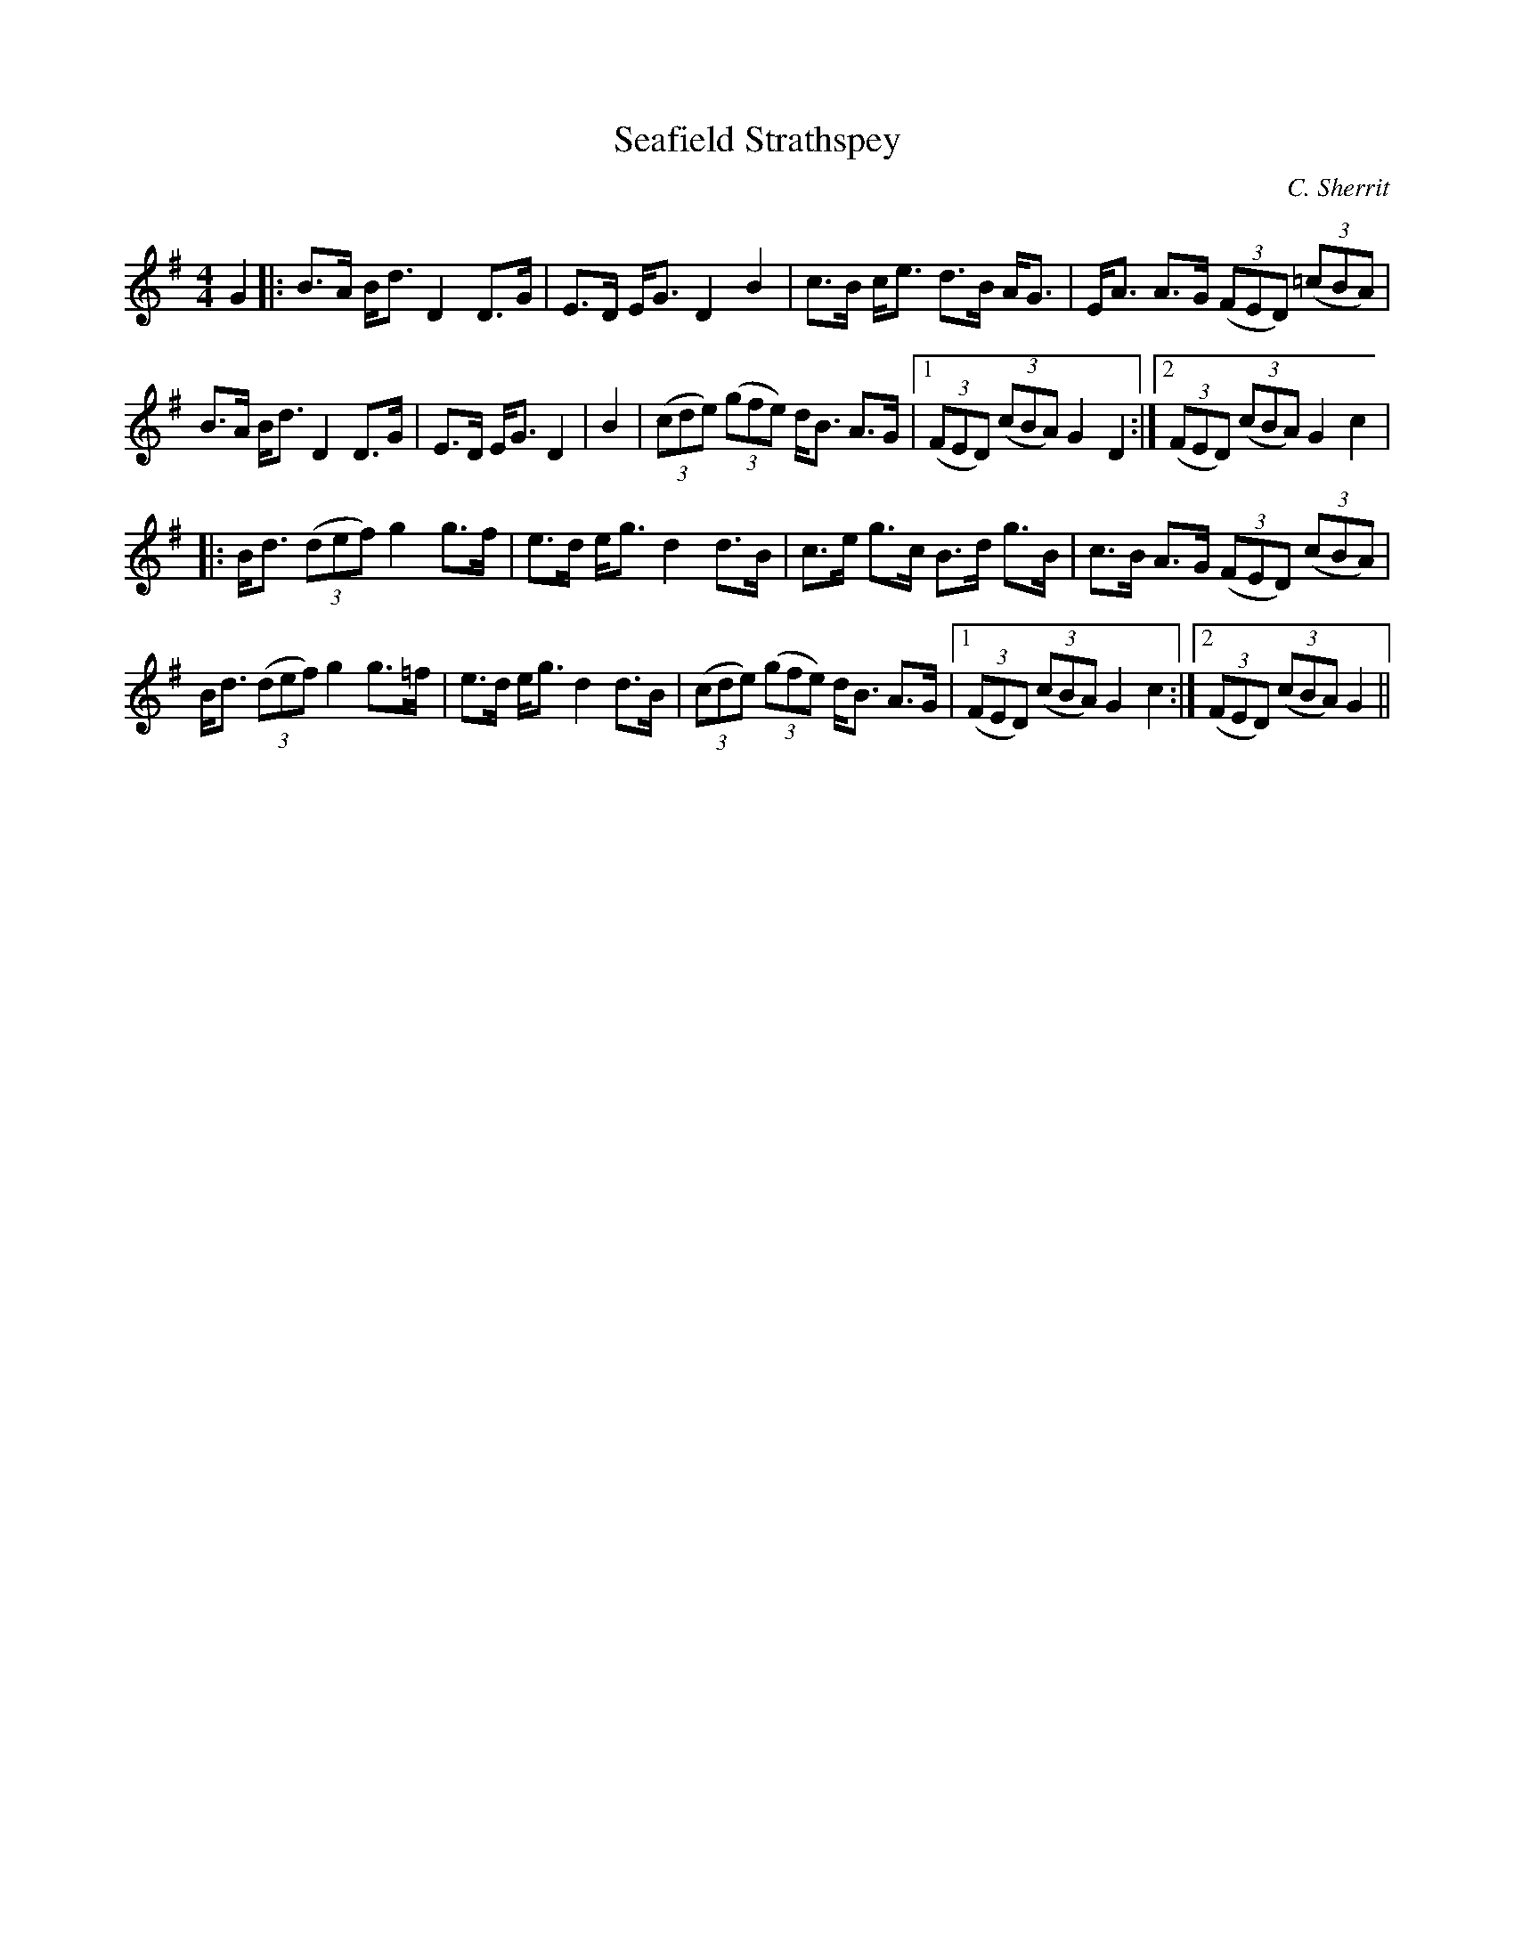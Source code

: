 X:1
T: Seafield Strathspey
C:C. Sherrit
R:Strathspey
Q: 128
K:G
M:4/4
L:1/16
G4|:B3A Bd3 D4 D3G|E3D EG3 D4 B4|c3B ce3 d3B AG3|EA3 A3G ((3F2E2D2) ((3=c2B2A2)|
B3A Bd3 D4 D3G|E3D EG3 D4|B4|((3c2d2e2) ((3g2f2e2) dB3 A3G|1((3F2E2D2) ((3c2B2A2) G4 D4:|2((3F2E2D2) ((3c2B2A2) G4 c4|
|:Bd3 ((3d2e2f2) g4 g3f|e3d eg3 d4 d3B|c3e g3c B3d g3B|c3B A3G ((3F2E2D2) ((3c2B2A2)|
Bd3 ((3d2e2f2) g4 g3=f|e3d eg3 d4 d3B|((3c2d2e2) ((3g2f2e2) dB3 A3G|1((3F2E2D2) ((3c2B2A2) G4 c4:|2((3F2E2D2) ((3c2B2A2) G4||
